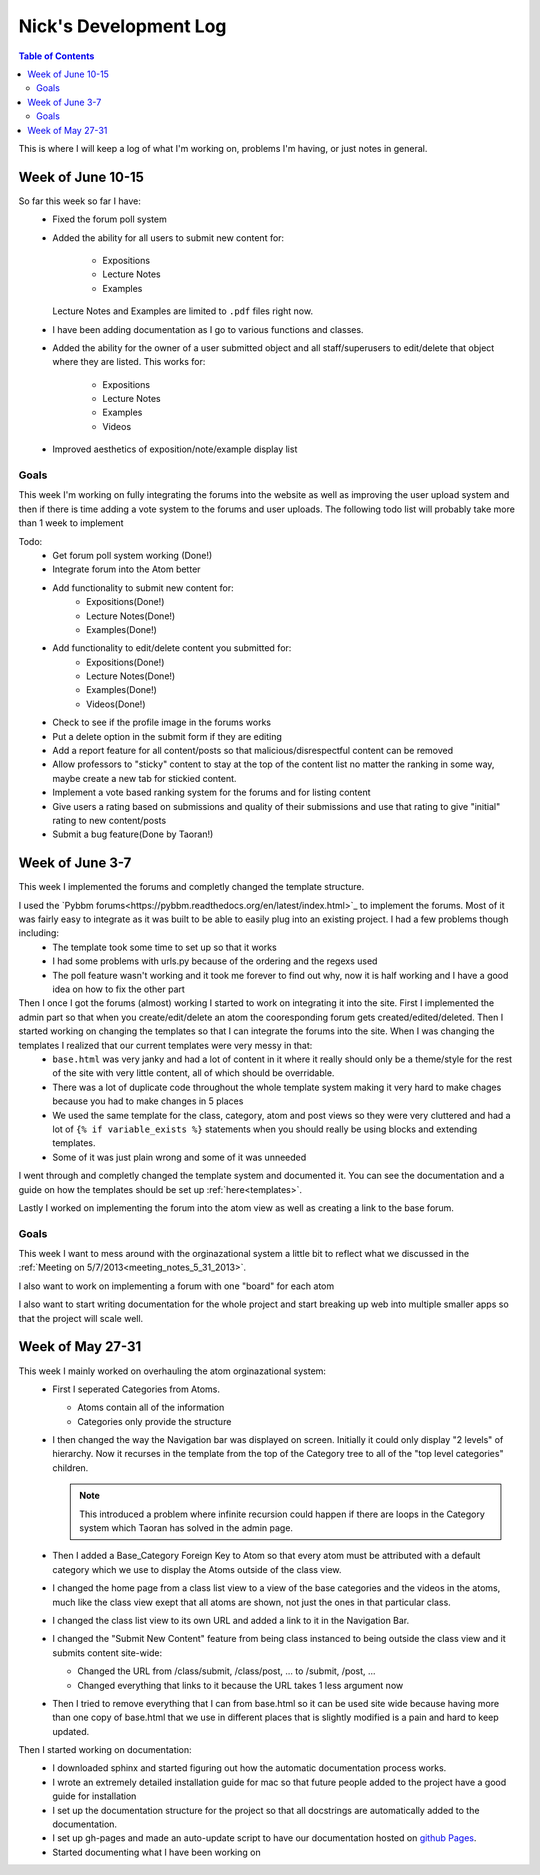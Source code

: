 .. _log_nick:

======================
Nick's Development Log
======================

.. contents:: Table of Contents
	:local:

This is where I will keep a log of what I'm working on, problems I'm having, or just notes in general.

Week of June 10-15
==================

So far this week so far I have:
    *   Fixed the forum poll system
    *   Added the ability for all users to submit new content for:
    
            -   Expositions
            -   Lecture Notes
            -   Examples
        
        Lecture Notes and Examples are limited to ``.pdf`` files right now.
    *   I have been adding documentation as I go to various functions and classes.
    *   Added the ability for the owner of a user submitted object and all staff/superusers to edit/delete that object where they are listed.  This works for:
        
            -   Expositions
            -   Lecture Notes
            -   Examples
            -   Videos
    
    *   Improved aesthetics of exposition/note/example display list

Goals
-----

This week I'm working on fully integrating the forums into the website as well as improving the user upload system and then if there is time adding a vote system to the forums and user uploads.  The following todo list will probably take more than 1 week to implement

Todo:
    *   Get forum poll system working (Done!)
    *   Integrate forum into the Atom better
    *   Add functionality to submit new content for:
            -   Expositions(Done!)
            -   Lecture Notes(Done!)
            -   Examples(Done!)
    *   Add functionality to edit/delete content you submitted for:
            -   Expositions(Done!)
            -   Lecture Notes(Done!)
            -   Examples(Done!)
            -   Videos(Done!)
    *   Check to see if the profile image in the forums works
    *   Put a delete option in the submit form if they are editing
    *   Add a report feature for all content/posts so that malicious/disrespectful content can be removed
    *   Allow professors to "sticky" content to stay at the top of the content list no matter the ranking in some way, maybe create a new tab for stickied content.
    *   Implement a vote based ranking system for the forums and for listing content
    *   Give users a rating based on submissions and quality of their submissions and use that rating to give "initial" rating to new content/posts
    *   Submit a bug feature(Done by Taoran!)

Week of June 3-7
================

This week I implemented the forums and completly changed the template structure.

I used the `Pybbm forums<https://pybbm.readthedocs.org/en/latest/index.html>`_ to implement the forums.  Most of it was fairly easy to integrate as it was built to be able to easily plug into an existing project.  I had a few problems though including:
	*	The template took some time to set up so that it works
	*	I had some problems with urls.py because of the ordering and the regexs used
	*	The poll feature wasn't working and it took me forever to find out why, now it is half working and I have a good idea on how to fix the other part

Then I once I got the forums (almost) working I started to work on integrating it into the site.  First I implemented the admin part so that when you create/edit/delete an atom the cooresponding forum gets created/edited/deleted.  Then I started working on changing the templates so that I can integrate the forums into the site.  When I was changing the templates I realized that our current templates were very messy in that:
	*	``base.html`` was very janky and had a lot of content in it where it really should only be a theme/style for the rest of the site with very little content, all of which should be overridable.
	*	There was a lot of duplicate code throughout the whole template system making it very hard to make chages because you had to make changes in 5 places
	*	We used the same template for the class, category, atom and post views so they were very cluttered and had a lot of ``{% if variable_exists %}`` statements when you should really be using blocks and extending templates.
	*	Some of it was just plain wrong and some of it was unneeded
	
I went through and completly changed the template system and documented it.  You can see the documentation and a guide on how the templates should be set up :ref:`here<templates>`.

Lastly I worked on implementing the forum into the atom view as well as creating a link to the base forum. 

Goals
-----

This week I want to mess around with the orginazational system a little bit to reflect what we discussed in the :ref:`Meeting on 5/7/2013<meeting_notes_5_31_2013>`.

I also want to work on implementing a forum with one "board" for each atom

I also want to start writing documentation for the whole project and start breaking up web into multiple smaller apps so that the project will scale well.

Week of May 27-31
=================

This week I mainly worked on overhauling the atom orginazational system:
	*	First I seperated Categories from Atoms.
		
		*	Atoms contain all of the information
		*	Categories only provide the structure
		
	*	I then changed the way the Navigation bar was displayed on screen.  Initially it could only display "2 levels" of hierarchy.  Now it recurses in the template from the top of the Category tree to all of the "top level categories" children.
		
		.. note::
		
			This introduced a problem where infinite recursion could happen if there are loops in the Category system which Taoran has solved in the admin page.
		
	*	Then I added a Base_Category Foreign Key to Atom so that every atom must be attributed with a default category which we use to display the Atoms outside of the class view.
	*	I changed the home page from a class list view to a view of the base categories and the videos in the atoms, much like the class view exept that all atoms are shown, not just the ones in that particular class.
	*	I changed the class list view to its own URL and added a link to it in the Navigation Bar.
	*	I changed the "Submit New Content" feature from being class instanced to being outside the class view and it submits content site-wide:
	
		*	Changed the URL from /class/submit, /class/post, ... to /submit, /post, ...
		*	Changed everything that links to it because the URL takes 1 less argument now
		
	*	Then I tried to remove everything that I can from base.html so it can be used site wide because having more than one copy of base.html that we use in different places that is slightly modified is a pain and hard to keep updated.
	
Then I started working on documentation:
	*	I downloaded sphinx and started figuring out how the automatic documentation process works.
	*	I wrote an extremely detailed installation guide for mac so that future people added to the project have a good guide for installation
	*	I set up the documentation structure for the project so that all docstrings are automatically added to the documentation.
	*	I set up gh-pages and made an auto-update script to have our documentation hosted on `github Pages <http://courseportal.github.io/coursePortal/>`_.
	*	Started documenting what I have been working on